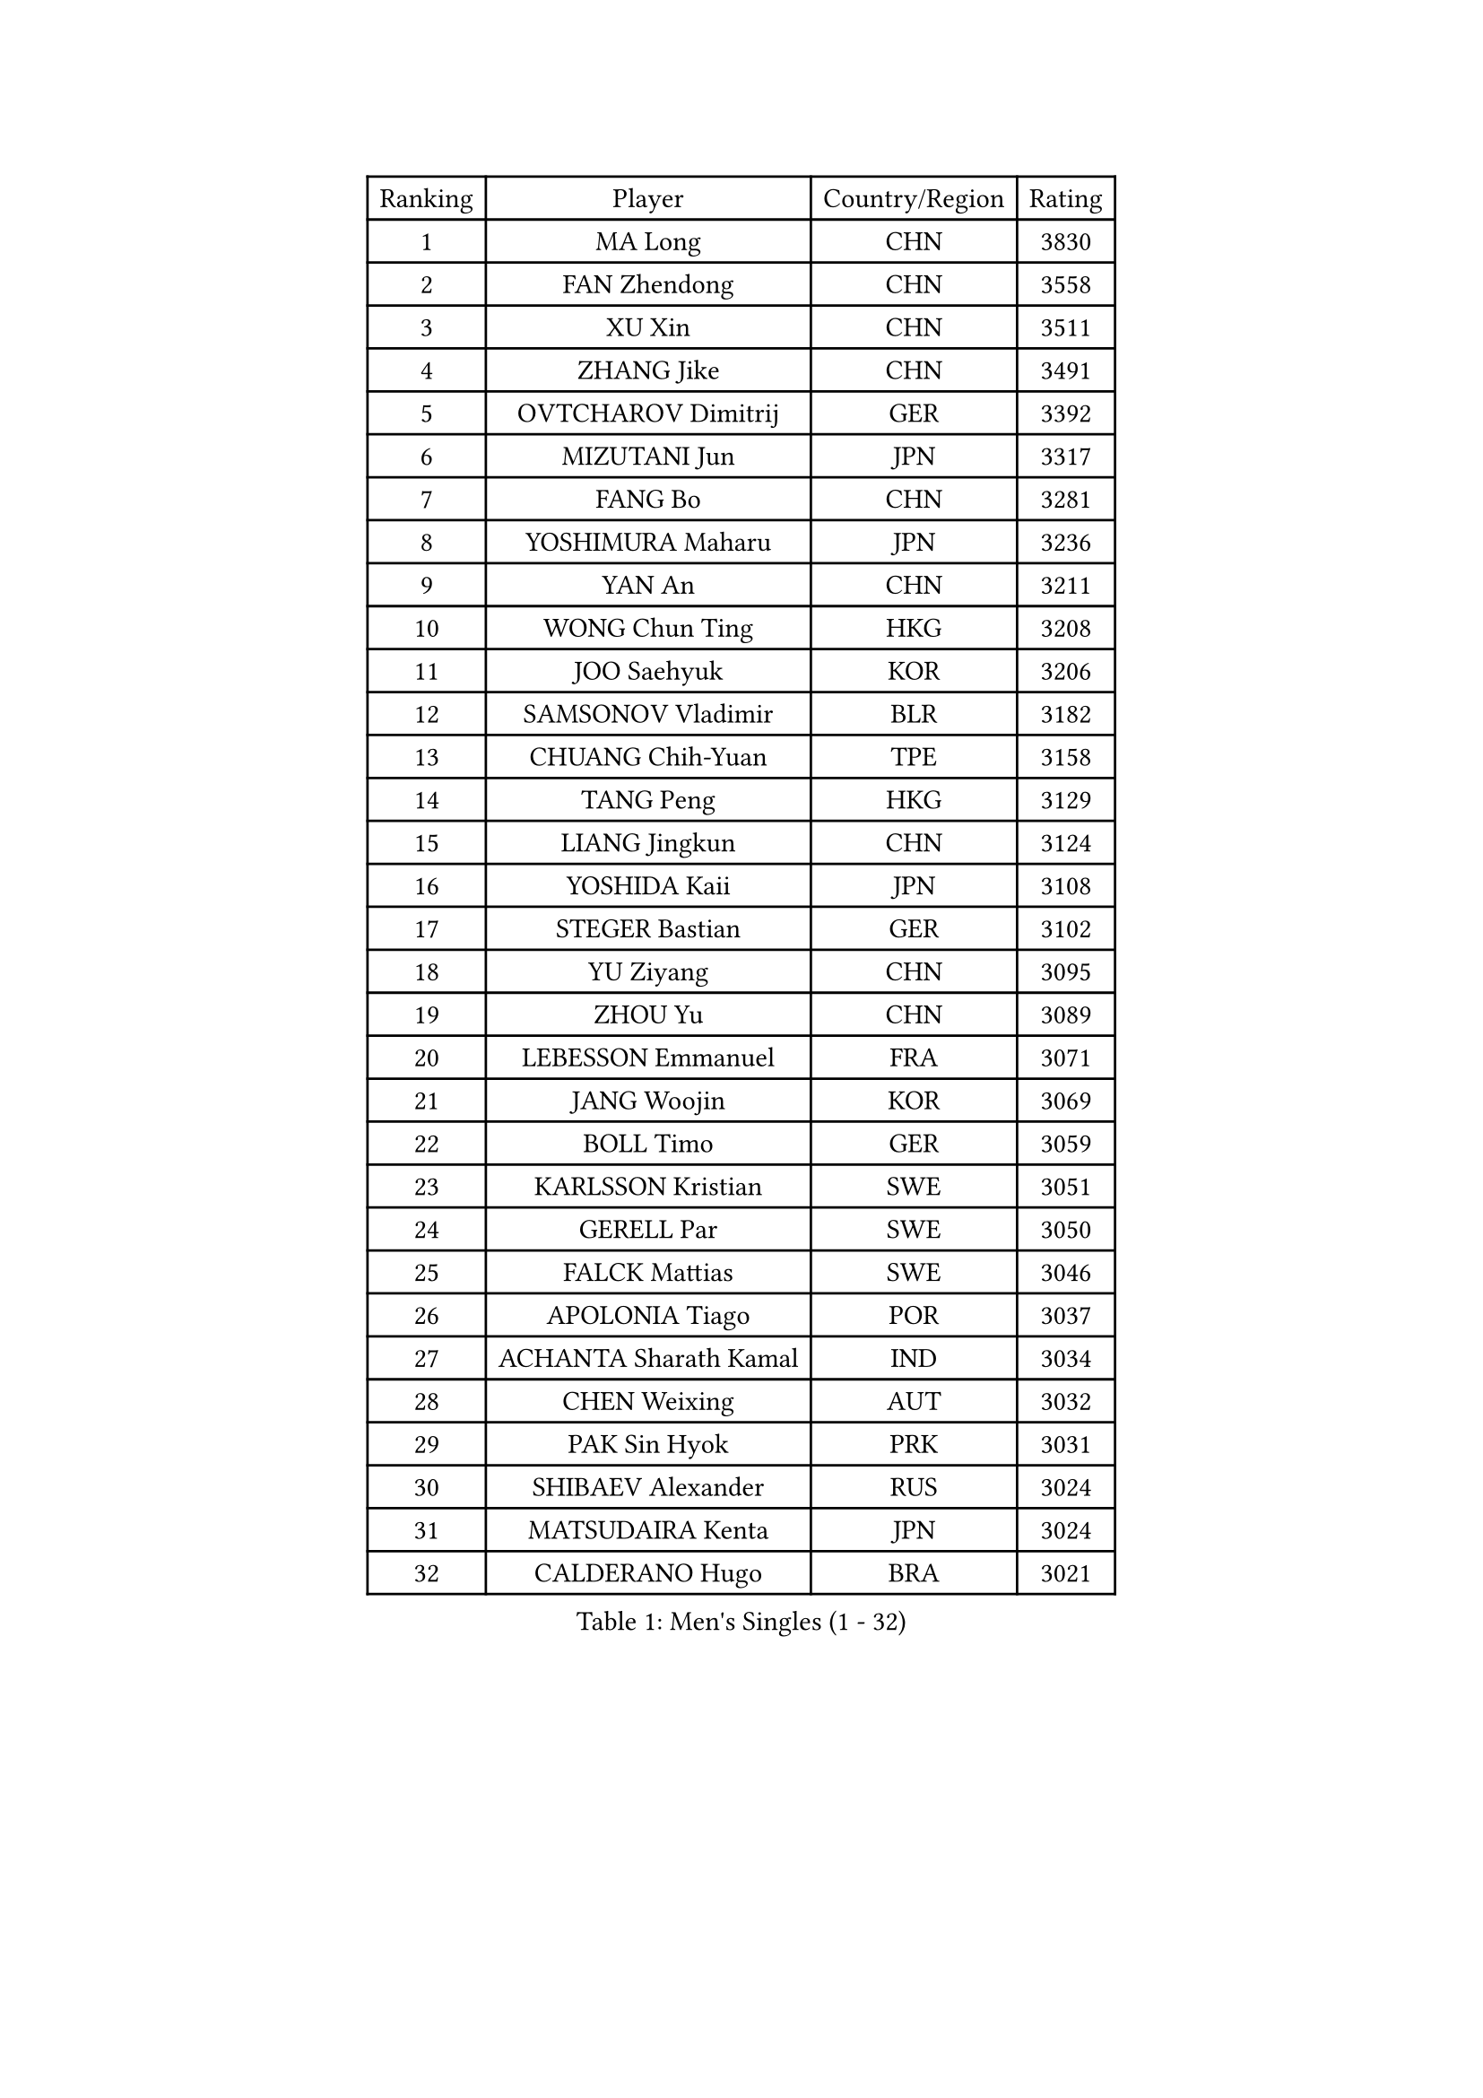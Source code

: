 
#set text(font: ("Courier New", "NSimSun"))
#figure(
  caption: "Men's Singles (1 - 32)",
    table(
      columns: 4,
      [Ranking], [Player], [Country/Region], [Rating],
      [1], [MA Long], [CHN], [3830],
      [2], [FAN Zhendong], [CHN], [3558],
      [3], [XU Xin], [CHN], [3511],
      [4], [ZHANG Jike], [CHN], [3491],
      [5], [OVTCHAROV Dimitrij], [GER], [3392],
      [6], [MIZUTANI Jun], [JPN], [3317],
      [7], [FANG Bo], [CHN], [3281],
      [8], [YOSHIMURA Maharu], [JPN], [3236],
      [9], [YAN An], [CHN], [3211],
      [10], [WONG Chun Ting], [HKG], [3208],
      [11], [JOO Saehyuk], [KOR], [3206],
      [12], [SAMSONOV Vladimir], [BLR], [3182],
      [13], [CHUANG Chih-Yuan], [TPE], [3158],
      [14], [TANG Peng], [HKG], [3129],
      [15], [LIANG Jingkun], [CHN], [3124],
      [16], [YOSHIDA Kaii], [JPN], [3108],
      [17], [STEGER Bastian], [GER], [3102],
      [18], [YU Ziyang], [CHN], [3095],
      [19], [ZHOU Yu], [CHN], [3089],
      [20], [LEBESSON Emmanuel], [FRA], [3071],
      [21], [JANG Woojin], [KOR], [3069],
      [22], [BOLL Timo], [GER], [3059],
      [23], [KARLSSON Kristian], [SWE], [3051],
      [24], [GERELL Par], [SWE], [3050],
      [25], [FALCK Mattias], [SWE], [3046],
      [26], [APOLONIA Tiago], [POR], [3037],
      [27], [ACHANTA Sharath Kamal], [IND], [3034],
      [28], [CHEN Weixing], [AUT], [3032],
      [29], [PAK Sin Hyok], [PRK], [3031],
      [30], [SHIBAEV Alexander], [RUS], [3024],
      [31], [MATSUDAIRA Kenta], [JPN], [3024],
      [32], [CALDERANO Hugo], [BRA], [3021],
    )
  )#pagebreak()

#set text(font: ("Courier New", "NSimSun"))
#figure(
  caption: "Men's Singles (33 - 64)",
    table(
      columns: 4,
      [Ranking], [Player], [Country/Region], [Rating],
      [33], [GACINA Andrej], [CRO], [3021],
      [34], [GROTH Jonathan], [DEN], [3018],
      [35], [LEE Sang Su], [KOR], [3016],
      [36], [FREITAS Marcos], [POR], [3009],
      [37], [ARUNA Quadri], [NGR], [3003],
      [38], [KOU Lei], [UKR], [2998],
      [39], [GAUZY Simon], [FRA], [2992],
      [40], [FRANZISKA Patrick], [GER], [2990],
      [41], [OSHIMA Yuya], [JPN], [2976],
      [42], [ASSAR Omar], [EGY], [2975],
      [43], [FEGERL Stefan], [AUT], [2971],
      [44], [GIONIS Panagiotis], [GRE], [2969],
      [45], [WANG Yang], [SVK], [2968],
      [46], [TOKIC Bojan], [SLO], [2968],
      [47], [MORIZONO Masataka], [JPN], [2963],
      [48], [LEE Jungwoo], [KOR], [2957],
      [49], [JANCARIK Lubomir], [CZE], [2954],
      [50], [SHANG Kun], [CHN], [2953],
      [51], [SHIONO Masato], [JPN], [2947],
      [52], [FILUS Ruwen], [GER], [2944],
      [53], [MONTEIRO Joao], [POR], [2943],
      [54], [LUNDQVIST Jens], [SWE], [2941],
      [55], [LI Ping], [QAT], [2938],
      [56], [MURAMATSU Yuto], [JPN], [2936],
      [57], [LI Ahmet], [TUR], [2935],
      [58], [#text(gray, "LIU Yi")], [CHN], [2933],
      [59], [GAO Ning], [SGP], [2928],
      [60], [PITCHFORD Liam], [ENG], [2919],
      [61], [DESAI Harmeet], [IND], [2916],
      [62], [MATSUDAIRA Kenji], [JPN], [2912],
      [63], [MATTENET Adrien], [FRA], [2912],
      [64], [LI Hu], [SGP], [2912],
    )
  )#pagebreak()

#set text(font: ("Courier New", "NSimSun"))
#figure(
  caption: "Men's Singles (65 - 96)",
    table(
      columns: 4,
      [Ranking], [Player], [Country/Region], [Rating],
      [65], [ZHOU Kai], [CHN], [2904],
      [66], [VLASOV Grigory], [RUS], [2902],
      [67], [NIWA Koki], [JPN], [2901],
      [68], [CHEN Feng], [SGP], [2900],
      [69], [KIM Donghyun], [KOR], [2896],
      [70], [JEOUNG Youngsik], [KOR], [2894],
      [71], [SAMBE Kohei], [JPN], [2890],
      [72], [GERALDO Joao], [POR], [2884],
      [73], [GHOSH Soumyajit], [IND], [2884],
      [74], [WANG Zengyi], [POL], [2878],
      [75], [ZHOU Qihao], [CHN], [2878],
      [76], [JEONG Sangeun], [KOR], [2877],
      [77], [TSUBOI Gustavo], [BRA], [2876],
      [78], [LIN Gaoyuan], [CHN], [2875],
      [79], [OLAH Benedek], [FIN], [2874],
      [80], [WANG Eugene], [CAN], [2874],
      [81], [DYJAS Jakub], [POL], [2873],
      [82], [WALTHER Ricardo], [GER], [2873],
      [83], [BAUM Patrick], [GER], [2866],
      [84], [MACHI Asuka], [JPN], [2865],
      [85], [GORAK Daniel], [POL], [2865],
      [86], [#text(gray, "SCHLAGER Werner")], [AUT], [2862],
      [87], [HE Zhiwen], [ESP], [2860],
      [88], [MATSUMOTO Cazuo], [BRA], [2858],
      [89], [YOSHIDA Masaki], [JPN], [2856],
      [90], [KONECNY Tomas], [CZE], [2856],
      [91], [ROBINOT Quentin], [FRA], [2853],
      [92], [OH Sangeun], [KOR], [2853],
      [93], [UEDA Jin], [JPN], [2848],
      [94], [DUDA Benedikt], [GER], [2845],
      [95], [HO Kwan Kit], [HKG], [2838],
      [96], [ELOI Damien], [FRA], [2838],
    )
  )#pagebreak()

#set text(font: ("Courier New", "NSimSun"))
#figure(
  caption: "Men's Singles (97 - 128)",
    table(
      columns: 4,
      [Ranking], [Player], [Country/Region], [Rating],
      [97], [OUAICHE Stephane], [ALG], [2835],
      [98], [LAKEEV Vasily], [RUS], [2834],
      [99], [GARDOS Robert], [AUT], [2831],
      [100], [BROSSIER Benjamin], [FRA], [2827],
      [101], [TAKAKIWA Taku], [JPN], [2826],
      [102], [ZHMUDENKO Yaroslav], [UKR], [2824],
      [103], [CHOE Il], [PRK], [2824],
      [104], [DRINKHALL Paul], [ENG], [2823],
      [105], [#text(gray, "KIM Hyok Bong")], [PRK], [2821],
      [106], [BAI He], [SVK], [2820],
      [107], [CHO Seungmin], [KOR], [2815],
      [108], [CHEN Chien-An], [TPE], [2812],
      [109], [YOSHIMURA Kazuhiro], [JPN], [2812],
      [110], [HACHARD Antoine], [FRA], [2811],
      [111], [KALLBERG Anton], [SWE], [2811],
      [112], [PAIKOV Mikhail], [RUS], [2811],
      [113], [ZHAI Yujia], [DEN], [2811],
      [114], [HIELSCHER Lars], [GER], [2809],
      [115], [KANG Dongsoo], [KOR], [2808],
      [116], [IONESCU Ovidiu], [ROU], [2807],
      [117], [KIM Minhyeok], [KOR], [2804],
      [118], [PROKOPCOV Dmitrij], [CZE], [2801],
      [119], [KIM Minseok], [KOR], [2800],
      [120], [#text(gray, "CHAN Kazuhiro")], [JPN], [2800],
      [121], [OIKAWA Mizuki], [JPN], [2799],
      [122], [#text(gray, "OYA Hidetoshi")], [JPN], [2795],
      [123], [MACHADO Carlos], [ESP], [2795],
      [124], [FLORE Tristan], [FRA], [2794],
      [125], [HABESOHN Daniel], [AUT], [2793],
      [126], [MONTEIRO Thiago], [BRA], [2789],
      [127], [JIANG Tianyi], [HKG], [2787],
      [128], [SZOCS Hunor], [ROU], [2786],
    )
  )